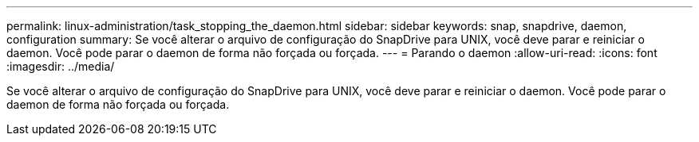 ---
permalink: linux-administration/task_stopping_the_daemon.html 
sidebar: sidebar 
keywords: snap, snapdrive, daemon, configuration 
summary: Se você alterar o arquivo de configuração do SnapDrive para UNIX, você deve parar e reiniciar o daemon. Você pode parar o daemon de forma não forçada ou forçada. 
---
= Parando o daemon
:allow-uri-read: 
:icons: font
:imagesdir: ../media/


[role="lead"]
Se você alterar o arquivo de configuração do SnapDrive para UNIX, você deve parar e reiniciar o daemon. Você pode parar o daemon de forma não forçada ou forçada.
